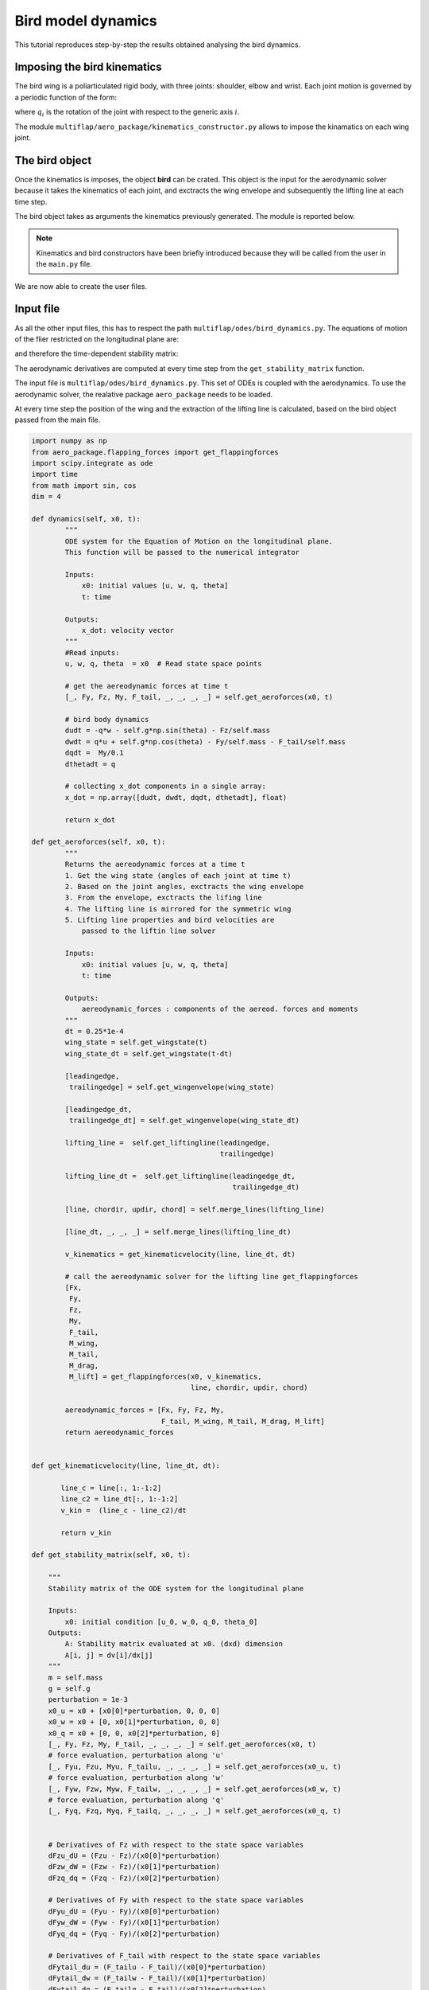 Bird model dynamics
===================

This tutorial reproduces step-by-step the results obtained analysing the bird dynamics.  

Imposing the bird kinematics
****************************

The bird wing is a poliarticulated rigid body, with three joints: shoulder, elbow and wrist. Each joint motion is governed by a periodic function of the form:

.. math::
   :label: joint_kinematics

   q_i(t) = q_{0,i} + A_i \sin\left(\omega t + \phi_{0,i}\right)
  
where :math:`q_{i}` is the rotation of the joint with respect to the generic axis :math:`i`.

The module ``multiflap/aero_package/kinematics_constructor.py`` allows to impose the kinamatics on each wing joint.


.. toggle-header::
    :header: ``kinematics_constructor.py`` **Show code**

            .. code-block:: python

                import numpy as np
                import math as m

                frequency  = 4
                omega = frequency*2*np.pi

                class Joint:
                    omega = frequency*2*np.pi

                    def __init__(self, offset=None, amplitude=None, phase=None):
                        self.offset = offset
                        self.amplitude = amplitude
                        self.phase = phase

                    def motion_joint(self, t):

                        motion = self.offset + self.amplitude*np.sin(omega*t + self.phase)
                        return motion

                class Shoulder():
                    def __init__(self, axis_x=None, axis_y=None, axis_z=None):
                        self.axis_x  = Joint()
                        self.axis_y  = Joint()
                        self.axis_z  = Joint()
                        if isinstance(axis_x, Joint):
                            self.axis_x = axis_x
                        if isinstance(axis_y, Joint):
                            self.axis_y = axis_y
                        if isinstance(axis_z, Joint):
                            self.axis_z = axis_z

                class Elbow():
                    def __init__(self, axis_x=None, axis_y=None):
                        self.axis_x  = Joint()
                        self.axis_y  = Joint()
                        if isinstance(axis_x, Joint):
                            self.axis_x = axis_x
                        if isinstance(axis_y, Joint):
                            self.axis_y = axis_y

                class Wrist():
                    def __init__(self, axis_y=None, axis_z=None):
                        self.axis_y  = Joint()
                        self.axis_z  = Joint()
                        if isinstance(axis_y, Joint):
                            self.axis_y = axis_y
                        if isinstance(axis_z, Joint):
                            self.axis_z = axis_z

The bird object
***************

Once the kinematics is imposes, the object **bird** can be crated. This object is the input for the aerodynamic solver because it takes the kinematics of each joint, and exctracts the wing envelope and subsequently the lifting line at each time step.

The bird object takes as arguments the kinematics previously generated. The module is reported below.

.. toggle-header::
    :header: ``bird_model.py`` **Show code**

            .. code-block:: python


                import numpy as np
                from .kinematics_constructor import Joint, Shoulder, Elbow, Wrist
                from .line_functions import smooth_line, smooth_quarterline, quarterchord_naive, improveline_iteration
                from .RotationMatrix import RotationMatrix
                from .CompMatrix import CompMatrix
                from .Plumes import plumes
                from collections import namedtuple
                from odes.bird_dynamics import dynamics, get_aeroforces, get_stability_matrix


                class BirdModel:

                    def __init__(self, shoulder=None, elbow=None, wrist=None):

                        #Parameters:
                        self.dimensions = 4
                        self.g = 9.81
                        self.mass = 1.2
                        self.frequency = 4
                        self.wingframe_position = np.array([0, -0.0, -0.05])
                        self.wingframe_position_tail = np.array([0, -0., .3])
                        self.tail_length = 0.25
                        self.tail_chord = 0.15
                        self.tail_opening = 0.
                        self.shoulder = Shoulder()
                        self.wrist = Wrist()
                        self.elbow = Elbow()

                        if isinstance(shoulder, Shoulder):
                            self.shoulder = shoulder
                        if isinstance(wrist, Wrist):
                            self.wrist = wrist
                        if isinstance(elbow, Elbow):
                            self.elbow = elbow


                    def get_wingstate(self, t):

                        state_shoulder_x = self.shoulder.axis_x.motion_joint(t)
                        state_shoulder_y = self.shoulder.axis_y.motion_joint(t)
                        state_shoulder_z = self.shoulder.axis_z.motion_joint(t)
                        # Elbow motion
                        state_elbow_x = self.elbow.axis_x.motion_joint(t)
                        state_elbow_y = self.elbow.axis_y.motion_joint(t)
                        # Wrist motion
                        state_wrist_y = self.wrist.axis_y.motion_joint(t)
                        state_wrist_z = self.wrist.axis_z.motion_joint(t)

                        wing_state = [state_shoulder_x, state_shoulder_z, state_shoulder_y, state_elbow_y, state_elbow_x, state_wrist_y, state_wrist_z]
                        #return ws
                        return wing_state

                    def get_wingenvelope(self, wing_state):
                        shoulder_x, shoulder_z, shoulder_y, elbow_y, elbow_x, wrist_y, wrist_z = wing_state
                        [plumesrot, plumesvec] = plumes()
                        dim_plumesrot0 = np.size(plumesrot[0])
                        """
                        Assignment of the dimensions of the skeleton and the frame position
                        """

                        # Versor along y axis
                        ey = [0, 1, 0]

                        # Lenght of the first part of the wing skeleton
                        l1 = .134

                        # Lenght of the second part of the wing skeleton
                        l2 = .162

                        # Lenght of the second third of the wing skeleton (l3 is used to connect l1 and l2)
                        l4 = .084

                        # Origin of the reference frame
                        origin = [0, 0, 0]

                        # Respective position of the end of the three parts of the skeleton
                        end1 = np.array([l1, 0, 0])
                        end2 = np.array([l2, 0, 0])
                        end4 = np.array([l4, 0, 0])

                        vec30 = np.array(end1) + np.array(end2) - np.array(origin) # Probably unused

                        """
                        Assignment of the points over the three parts of the skeleton, arm, forearm, hand respoectively
                        """
                        # Number of points over the arm
                        npoints_arm = 1

                        # Number of points over the forearm
                        npoints_forearm = 1

                        # Number of points over the hand
                        npoints_hand = 2

                        # Total number of point
                        nslice = npoints_arm + npoints_forearm + npoints_hand

                        # Distances from point to point for each part of the skeleton
                        delta_arm = l1/npoints_arm
                        delta_forearm = l2/npoints_forearm
                        delta_hand = l4/(npoints_hand-1)


                        # Routine for the xslice vector (values checked with Matlab code). Maybe write a function!
                        xslice = np.zeros(nslice)
                        for i in range(npoints_arm):
                            xslice[i] = 0 + (i*delta_arm)
                        for i in range(npoints_forearm):
                            xslice[i + npoints_arm] = l1 + (i*delta_forearm)
                        for i in range(npoints_hand):
                            xslice[i + npoints_arm + npoints_forearm] = l1 + l2 + (i*delta_hand)

                        # Index of feathers starting point (ask it for a more clear comment). CHECKED!
                        index = np.zeros(7)
                        index[0] = np.size(xslice)
                        index[1] = np.nonzero(xslice>=l1+l2+l4/2)[0][0]
                        index[2] = np.nonzero(xslice>=l1+l2)[0][0]
                        index[3] = np.nonzero(xslice>=l1+l2/2)[0][0]
                        index[4] = np.nonzero(xslice>=l1)[0][0]
                        index[5] = np.nonzero(xslice>=l1/2)[0][0]
                        index[6] = 1
                        number_ellipses = 2
                        s = np.linspace(0,2*np.pi,number_ellipses + 1) 
                        s = s[0:number_ellipses]
                        skz = .01
                        sky = .01
                        z = skz*np.cos(s)
                        y = sky*np.sin(s)
                        points = np.zeros((3 , nslice*number_ellipses))

                        w1 = np.zeros(nslice*number_ellipses)
                        w2a = np.zeros(nslice*number_ellipses)
                        w2b = np.zeros(nslice*number_ellipses)
                        w3 = np.zeros(nslice*number_ellipses)
                        w4 = np.zeros(nslice*number_ellipses)
                        for j in range(nslice):
                            if xslice[j] < l1:
                                for k in range(number_ellipses):
                                    points[:,(j)*number_ellipses+k] = [xslice[j], y[k], z[k]]

                                facb = (z/skz + 1)/2
                                lrefcd = min(l1,l2)

                                if xslice[j] < l1-lrefcd/2:
                                    faccd1 = 1
                                else:
                                    faccd1 = 0.5*(1-np.sin(np.pi*(xslice[j]-l1)/lrefcd))

                                faccd2 = 1-faccd1
                                fac2a = 1
                                fac2b = 0
                                w1[j*number_ellipses:(j+1)*number_ellipses] = facb*faccd1
                                w2a[j*number_ellipses:(j+1)*number_ellipses] = facb*faccd2*fac2a
                                w2b[j*number_ellipses:(j+1)*number_ellipses] = facb*faccd2*fac2b
                                w3[j*number_ellipses:(j+1)*number_ellipses] = (1-facb)
                                w4[j*number_ellipses:(j+1)*number_ellipses] = 0

                            elif xslice[j] < l1 + l2:
                                for k in range(number_ellipses):
                                    points[:,(j)*number_ellipses+k] = [xslice[j], y[k], z[k]]

                                facb = (z/skz + 1)/2
                                lrefcd = min(l1,l2)
                                if xslice[j] < l1+lrefcd/2:
                                    faccd2 = 0.5*(1+np.sin(np.pi*(xslice[j]-l1)/lrefcd))
                                else:
                                    faccd2 = 1

                                faccd1 = 1-faccd2
                                fac2b = (xslice[j]-l1)/l2
                                fac2a = 1-fac2b
                                lrefpg = min(l2,l4)

                                if xslice[j] < l1+l2-lrefpg/2:
                                    facpg2 = 1
                                else:
                                    facpg2 = 0.5*(1-np.sin(np.pi*(xslice[j]-(l1+l2))/lrefpg))

                                facpg4 = 1-facpg2

                                w1[j*number_ellipses:(j+1)*number_ellipses] = facb*faccd1*facpg2
                                w2a[j*number_ellipses:(j+1)*number_ellipses] = facb*faccd2*fac2a*facpg2
                                w2b[j*number_ellipses:(j+1)*number_ellipses] = facb*faccd2*fac2b*facpg2
                                w3[j*number_ellipses:(j+1)*number_ellipses] = (1-facb)*facpg2
                                w4[j*number_ellipses:(j+1)*number_ellipses] = facpg4
                            else:
                                for k in range(number_ellipses):
                                    points[:,(j)*number_ellipses+k] = [xslice[j], y[k], z[k]]

                                facb = (z/skz + 1)/2
                                fac2a = 0
                                fac2b = 1
                                lrefpg = min(l2,l4)

                                if xslice[j] < l1+l2+lrefpg/2:
                                    facpg4 = 0.5*(1+np.sin(np.pi*(xslice[j]-(l1+l2))/lrefpg))
                                else:
                                    facpg4 = 1

                                facpg2 = 1-facpg4

                                w1[j*number_ellipses:(j+1)*number_ellipses] = 0
                                w2a[j*number_ellipses:(j+1)*number_ellipses] = facb*facpg2*fac2a
                                w2b[j*number_ellipses:(j+1)*number_ellipses] = facb*facpg2*fac2b
                                w3[j*number_ellipses:(j+1)*number_ellipses] = (1-facb)*facpg2
                                w4[j*number_ellipses:(j+1)*number_ellipses] = facpg4



                        npts = nslice*number_ellipses

                        pts = points

                        """
                        Rotation routine for the three parts of the skeleton (shoulder, elbow, hand)
                        """
                        rot1X = RotationMatrix(shoulder_x,'x')
                        rot1Z = RotationMatrix(shoulder_z,'z')
                        rot1Y = RotationMatrix(shoulder_y,'y')
                        rot1 = np.array(rot1X).dot(np.array(rot1Z)).dot(np.array(rot1Y))
                        ey1 = np.array(rot1).dot(np.array(ey))

                        rot2relY = RotationMatrix(elbow_y,'y')
                        rot2relX = RotationMatrix(elbow_x,'x')
                        rot2b = np.array(rot1).dot(np.array(rot2relY)).dot(np.array(rot2relX))
                        rot2a = np.array(rot1).dot(np.array(rot2relY))

                        rot4relY = RotationMatrix(wrist_y,'y')
                        rot4relZ = RotationMatrix(wrist_z,'z')
                        rot4 = np.array(rot2b).dot(np.array(rot4relY)).dot(np.array(rot4relZ))


                        """
                        Evaluation of the bones position
                        """
                        endd1 = np.array(rot1).dot(np.array(end1))
                        endd2 = np.array(rot2a).dot(np.array(end2))+np.array(endd1)
                        endd4 = np.array(rot4).dot(np.array(end4))+np.array(endd2)
                        vec3 = np.array(endd2)-np.array(origin)

                        ex3 = vec3/np.linalg.norm(vec3)
                        ey3 = ey1
                        ez3 = np.array([ex3[1]*ey3[2]-ex3[2]*ey3[1], ex3[2]*ey3[0]-ex3[0]*ey3[2], ex3[0]*ey3[1]-ex3[1]*ey3[0]])
                        rot3 = np.array([ex3,ey3,ez3])
                        rot3 = rot3.transpose()
                        kx = np.linalg.norm(vec3)/np.linalg.norm(vec30)
                        comp3 = CompMatrix(kx,'x')


                        """
                        Routine to find skin points
                        """

                        for j in range(npts):
                            pt = np.array(points[:,j])
                            pt1 = rot1.dot(pt)
                            pt2a = rot2a.dot((pt-end1)) + endd1
                            pt2b = rot2b.dot((pt-end1)) + endd1
                            pt3 = rot3.dot(comp3).dot(pt)
                            pt4 = rot4.dot((pt-(end1+end2))) + endd2

                            pts[:,j] = pt1*w1[j] + pt2a*w2a[j] + pt2b*w2b[j] + pt3*w3[j] + pt4*w4[j]

                        """
                        Routine to find main feathers
                        """
                        vecpss = np.zeros((3,dim_plumesrot0))
                        startp = np.zeros((3,np.size(plumesrot[0])))

                        for i in range(np.size(plumesrot[0])):
                            if i == 0:
                                prerot = rot4
                            elif i == 1:
                                prerot = rot4.dot(RotationMatrix(wrist_z/4,'x'))
                            elif i == 2:
                                prerot = rot2b.dot(RotationMatrix(wrist_y/2,'y')).dot(RotationMatrix(-wrist_z/2,'x'))
                            elif i == 3:
                                prerot = rot2a.dot(RotationMatrix(elbow_x/2,'x')).dot(RotationMatrix(wrist_y/2,'y')).dot(RotationMatrix(-wrist_z/4,'x'))
                            elif i == 4:
                                prerot = rot1.dot(RotationMatrix(elbow_y/2,'y'))
                            elif i == 5:
                                prerot = rot1.dot(RotationMatrix(elbow_y/4,'y'))
                            elif i == 6:
                                prerot = rot1

                            rY = RotationMatrix(plumesrot[0,i],'y')
                            rX = RotationMatrix(plumesrot[1,i],'x')
                            rot = prerot.dot(rY).dot(rX)
                            vecpss[:,i] = np.dot(rot,plumesvec[:,i])
                            element = index[i]
                            column = int((index[i]-1)*(number_ellipses))
                            startp[0,i] = pts[0][column]
                            startp[1,i] = pts[1][column]
                            startp[2,i] = pts[2][column]

                        """
                        Interpolation Routine
                        """
                        main1 = ((xslice[xslice >= l1+l2+l4/2]-(l1+l2+l4/2))/(l4/2))
                        main1 = main1[:,np.newaxis].T
                        main2 = ((xslice[(xslice >= l1+l2) & (xslice < l1+l2+l4/2)]-(l1+l2))/(l4/2))
                        main2 = main2[:,np.newaxis].T
                        abras1 = ((xslice[(xslice >=l1+l2/2) & (xslice <l1+l2)]-(l1+l2/2))/(l2/2))
                        abras1 = abras1[:,np.newaxis].T
                        abras2 = ((xslice[(xslice >=l1) & (xslice <l1+l2/2)]-(l1))/(l2/2))
                        abras2 = abras2[:,np.newaxis].T
                        bras1 = ((xslice[(xslice >=l1/2) & (xslice <l1)]-(l1/2))/(l1/2))
                        bras1 = bras1[:,np.newaxis].T
                        bras2 = (xslice[xslice <l1/2]/(l1/2))
                        bras2 = bras2[:,np.newaxis].T

                        """
                        Feathers Routine
                        """
                        pm1 = vecpss[:,0][:,np.newaxis].dot(main1)+vecpss[:,1][:,np.newaxis].dot(1-main1)
                        pm2 = vecpss[:,1][:,np.newaxis].dot(main2)+vecpss[:,2][:,np.newaxis].dot(1-main2)
                        pa1 = vecpss[:,2][:,np.newaxis].dot(abras1)+vecpss[:,3][:,np.newaxis].dot(1-abras1)
                        pa2 = vecpss[:,3][:,np.newaxis].dot(abras2)+vecpss[:,4][:,np.newaxis].dot(1-abras2)
                        pb1 = vecpss[:,4][:,np.newaxis].dot(bras1)+vecpss[:,5][:,np.newaxis].dot(1-bras1)
                        pb2 = vecpss[:,5][:,np.newaxis].dot(bras2)+vecpss[:,6][:,np.newaxis].dot(1-bras2)

                        """
                        Store the feathers in a single vector following the structure:

                                [pb2(0,0),..,pb2(0,n),pb1(0,0),..,pb1(0,n),pa2(0,0),..,pa2(0,k),pa1(0,0),..,pa1(0,k),pm2(0,0),..,pm2(0,j),pm1(0,0),..,pm1(0,j)]
                        vecps = [pb2(1,0),..,pb2(1,n),pb1(1,0),..,pb1(1,n),pa2(1,0),..,pa2(1,k),pa1(1,0),..,pa1(1,k),pm2(1,0),..,pm2(1,j),pm1(1,0),..,pm1(1,j)]
                                [pb2(2,0),..,pb2(2,n),pb1(2,0),..,pb1(2,n),pa2(2,0),..,pa2(2,k),pa1(2,0),..,pa1(2,k),pm2(2,0),..,pm2(2,j),pm1(2,0),..,pm1(2,j)]

                        Matrix concatenation
                        """
                        vecps = np.c_[pb2, pb1, pa2, pa1, pm2, pm1]


                        trailingedge = np.zeros((3,nslice))

                        xpt = np.zeros(3)
                        ypt = np.zeros(3)
                        zpt = np.zeros(3)

                        for j in range(nslice):
                            xpt = np.array([pts[0,(j)*number_ellipses], pts[0,j*number_ellipses+1], pts[0,(j)*number_ellipses]])
                            ypt = np.array([pts[1,(j)*number_ellipses], pts[1,j*number_ellipses+1], pts[1,(j)*number_ellipses]])
                            zpt = np.array([pts[2,(j)*number_ellipses], pts[2,j*number_ellipses+1], pts[2,(j)*number_ellipses]])

                            vecp = np.array(vecps[:,j])

                            trailingedge[0,j] = xpt[0]+vecp[0]
                            trailingedge[1,j] = ypt[0]+vecp[1]
                            trailingedge[2,j] = zpt[0]+vecp[2]

                        leadingedge = np.c_[pts[:,int(number_ellipses/2)::int(number_ellipses)],trailingedge[:,-1]]
                        return leadingedge, trailingedge
                    def get_liftingline(self, leadingedge, trailingedge):
                        """
                        === Call of wing_envelope function. Given the kinematics, the wing shape is found ===
                        """

                        nlete = 16

                        leadingedge = smooth_line(leadingedge, nlete)
                        trailingedge = smooth_line(trailingedge, nlete)

                        [line, chord_leadingedge, chord_trailingedge] = quarterchord_naive(leadingedge, trailingedge)

                        """"
                        ============= PLOT ROUTINE =============
                        Here in the original code there is a function that prints out on the screen wing plots.
                        It is now omitted, and there will be implemented later in a second time
                        ========================================
                        """

                        tol = 0.1
                        nmax = 10
                        a = tol + 1
                        chg = tol + 1
                        it = 1

                        while a > tol and it < nmax:
                            [line, chord_leadingedge, chord_trailingedge, a] = improveline_iteration(line,chord_leadingedge,
                                                                            chord_trailingedge,leadingedge,trailingedge,it)

                            chg = np.c_[chg, a]

                            it = it + 1

                        [lifting_line, chord_leadingedge, chord_trailingedge] = smooth_quarterline(line, chord_leadingedge, chord_trailingedge)

                        """
                        Output lifting_line, chord_leadingedge, chord_trailingedge CHECKED
                        """
                        line_dummy = np.copy(lifting_line)
                        nl = np.size(line[0])
                        chord_direction = np.zeros((3,nl))
                        updir = np.zeros((3,nl))
                        chord = np.zeros((nl))

                    # =============================================================================
                    #     Evaluating the chord and its direction
                    #     For every slice, it's calculated the distance btw Lead. edge and Trail.
                    #     edge (chord_distance), and then the modulus, so that the versor is
                    #     identified.
                    # =============================================================================

                        for i in range(nl):

                            chord_distance = (chord_trailingedge[:,i] - chord_leadingedge[:,i]) + 1e-20
                            chord[i] = np.linalg.norm(chord_distance)
                            #chord = chord[:,np.newaxis]
                            chord_direction[:,i] = chord_distance/chord[i]

                            if i == 0:
                                linevec = line[:,1] - line[:,0]
                            elif i == (nl - 1):
                                linevec = line[:,-1] - line[:,-2]
                            else:
                                linevec = line[:,i+1] - line[:,i-1]

                            linevec = linevec/np.linalg.norm(linevec)
                            updir[:,i] = np.cross(chord_direction[:,i], linevec)  # Different value in the last iteration

                        updir_dummy = np.copy(updir)
                        chord_direction_dummy = np.copy(chord_direction)
                        chord_dummy = np.copy(chord)
                        # Left Wing

                        line_left = np.fliplr(line_dummy)
                        up_direction_left = np.fliplr(updir_dummy)
                        chord_direction_left = np.fliplr(chord_direction_dummy)
                        chord_left = chord_dummy[::-1]

                        line_left[0,:] = np.negative(line_left[0,:])
                        chord_direction_left[0,:] = np.negative(chord_direction_left[0,:])
                        up_direction_left[0,:] = np.negative(up_direction_left[0,:])

                        sumvector = np.zeros((1,nl))
                        for i in range(nl):
                            if i < nl-1:
                                sumvector[0,i] = np.sum((lifting_line[:,i+1] - lifting_line[:,i])**2)
                            else:
                                sumvector[0,i] = np.sum((lifting_line[:,-1] - lifting_line[:, -2])**2)


                        dx = np.mean(np.sqrt(sumvector))

                        return lifting_line, updir, chord_direction, chord, line_left, up_direction_left, chord_direction_left, chord_left, dx



                    def merge_lines(self, line_package):
                        line_r,updir_r,chordir_r,chord_r,line_l,updir_l,chordir_l,chord_l, dx = line_package
                        x_ep = 0.05
                        nmid = int(np.ceil(2*x_ep/dx))
                        line_r[0,:] = line_r[0,:] + x_ep
                        line_l[0,:] = line_l[0,:] - x_ep

                        xmid = np.linspace(line_l[0,-1],line_r[0,0],nmid)
                        length_xmid = np.size(xmid)
                        line_mid = np.array([xmid, line_r[1,0]*np.ones(np.size(xmid)), line_r[2,0]*np.ones(np.size(xmid))])
                        chordir_mid = np.array([chordir_r[:,0] for i in range(np.size(xmid))]).T
                        updir_mid = np.array([updir_r[:,0] for i in range(np.size(xmid))]).T
                        chord_mid = np.zeros(length_xmid)
                        chord_mid[:] = chord_r[0]*np.ones(length_xmid)

                        line = np.c_[line_l,line_mid[:,1:-1],line_r]
                        chordir = np.c_[chordir_l, chordir_mid[:,1:-1], chordir_r]
                        updir = np.c_[updir_l, updir_mid[:,1:-1], updir_r]
                        chord = np.concatenate([chord_l, chord_mid[1:-1]/1e4, chord_r])
                        return line, chordir, updir, chord

                    # calling methods of BirdModel that are defined in other files
                    get_aeroforces = get_aeroforces
                    dynamics = dynamics
                    get_stability_matrix = get_stability_matrix


.. Note::
   Kinematics and bird constructors have been briefly introduced because they will be called from the user in the ``main.py`` file.

We are now able to create the user files.

Input file
**********

As all the other input files, this has to respect the path ``multiflap/odes/bird_dynamics.py``. The equations of motion of the flier restricted on the longitudinal plane are:

.. math::
   :label: bird_odes

   \dot{u} &= -qw - g\sin \theta + \frac{1}{m_b}{F_{x'}(\mathbf{x}(t),  t)}\\ 
   \dot{w} &= qu + g\cos \theta +\frac{1}{m_b} F_{z'}(\mathbf{x}(t),  t)\\
   \dot{q} &=\frac{1}{I_{yy}}M_{y'}(\mathbf{x}(t),  t)\\
   \dot{\theta} &= q

and therefore the time-dependent stability matrix:

.. math::
   :label: stability_matrix_bird


   \mathbb{A}(\mathbf{x}(t), t) = 
   \begin{pmatrix}
   \frac{1}{m}\frac{\partial{F_{x'}}}{\partial{u}}  & \frac{1}{m}\frac{\partial{F_{x'}}}{\partial{w}} - q& - w + \frac{1}{m}\frac{\partial{F_{x'}}}{\partial{q}}& -g\cos{\theta} + \frac{1}{m}\frac{\partial{F_{x'}}}{\partial{\theta}}\\
   q + \frac{1}{m}\frac{\partial{F_{z'}}}{\partial{u}}  & \frac{1}{m}\frac{\partial{F_{z'}}}{\partial{w}}&  u + \frac{1}{m}\frac{\partial{F_{z'}}}{\partial{q}} & g\sin{\theta} + \frac{1}{m}\frac{\partial{F_{z'}}}{\partial{\theta}}\\
   \frac{1}{I_{yy}}\frac{\partial{M_{y'}}}{\partial{u}}  & \frac{1}{I_{yy}}\frac{\partial{M_{y'}}}{\partial{w}}& \frac{1}{I_{yy}}\frac{\partial{M_{y'}}}{\partial{q}}  & \frac{1}{I_{yy}}\frac{\partial{M_{y'}}}{\partial{\theta}}\\
   0 & 0 &1 & 0 \\
   \end{pmatrix}

The aerodynamic derivatives are computed at every time step from the ``get_stability_matrix`` function.

The input file is ``multiflap/odes/bird_dynamics.py``. This set of ODEs is coupled with the aerodynamics. To use the aerodynamic solver, the realative package ``aero_package`` needs to be loaded.

At every time step the position of the wing and the extraction of the lifting line is calculated, based on the bird object passed from the main file.


.. code-block:: python

        import numpy as np
        from aero_package.flapping_forces import get_flappingforces
        import scipy.integrate as ode
        import time
        from math import sin, cos
        dim = 4
        
        def dynamics(self, x0, t):
                """
                ODE system for the Equation of Motion on the longitudinal plane.
                This function will be passed to the numerical integrator

                Inputs:
                    x0: initial values [u, w, q, theta]
                    t: time

                Outputs:
                    x_dot: velocity vector
                """
                #Read inputs:
                u, w, q, theta  = x0  # Read state space points

                # get the aereodynamic forces at time t
                [_, Fy, Fz, My, F_tail, _, _, _, _] = self.get_aeroforces(x0, t)

                # bird body dynamics
                dudt = -q*w - self.g*np.sin(theta) - Fz/self.mass
                dwdt = q*u + self.g*np.cos(theta) - Fy/self.mass - F_tail/self.mass
                dqdt =  My/0.1
                dthetadt = q

                # collecting x_dot components in a single array:
                x_dot = np.array([dudt, dwdt, dqdt, dthetadt], float)

                return x_dot

        def get_aeroforces(self, x0, t):
                """
                Returns the aereodynamic forces at a time t
                1. Get the wing state (angles of each joint at time t)
                2. Based on the joint angles, exctracts the wing envelope
                3. From the envelope, exctracts the lifing line
                4. The lifting line is mirrored for the symmetric wing
                5. Lifting line properties and bird velocities are
                    passed to the liftin line solver

                Inputs:
                    x0: initial values [u, w, q, theta]
                    t: time

                Outputs:
                    aereodynamic_forces : components of the aereod. forces and moments
                """
                dt = 0.25*1e-4
                wing_state = self.get_wingstate(t)
                wing_state_dt = self.get_wingstate(t-dt)

                [leadingedge,
                 trailingedge] = self.get_wingenvelope(wing_state)

                [leadingedge_dt,
                 trailingedge_dt] = self.get_wingenvelope(wing_state_dt)

                lifting_line =  self.get_liftingline(leadingedge,
                                                     trailingedge)

                lifting_line_dt =  self.get_liftingline(leadingedge_dt,
                                                        trailingedge_dt)

                [line, chordir, updir, chord] = self.merge_lines(lifting_line)

                [line_dt, _, _, _] = self.merge_lines(lifting_line_dt)

                v_kinematics = get_kinematicvelocity(line, line_dt, dt)

                # call the aereodynamic solver for the lifting line get_flappingforces
                [Fx,
                 Fy,
                 Fz,
                 My,
                 F_tail,
                 M_wing,
                 M_tail,
                 M_drag,
                 M_lift] = get_flappingforces(x0, v_kinematics,
                                              line, chordir, updir, chord)

                aereodynamic_forces = [Fx, Fy, Fz, My,
                                       F_tail, M_wing, M_tail, M_drag, M_lift]
                return aereodynamic_forces


        def get_kinematicvelocity(line, line_dt, dt):

               line_c = line[:, 1:-1:2]
               line_c2 = line_dt[:, 1:-1:2]
               v_kin =  (line_c - line_c2)/dt

               return v_kin

        def get_stability_matrix(self, x0, t):

            """
            Stability matrix of the ODE system for the longitudinal plane

            Inputs:
                x0: initial condition [u_0, w_0, q_0, theta_0]
            Outputs:
                A: Stability matrix evaluated at x0. (dxd) dimension
                A[i, j] = dv[i]/dx[j]
            """
            m = self.mass
            g = self.g
            perturbation = 1e-3
            x0_u = x0 + [x0[0]*perturbation, 0, 0, 0]
            x0_w = x0 + [0, x0[1]*perturbation, 0, 0]
            x0_q = x0 + [0, 0, x0[2]*perturbation, 0]
            [_, Fy, Fz, My, F_tail, _, _, _, _] = self.get_aeroforces(x0, t)
            # force evaluation, perturbation along 'u'
            [_, Fyu, Fzu, Myu, F_tailu, _, _, _, _] = self.get_aeroforces(x0_u, t)
            # force evaluation, perturbation along 'w'
            [_, Fyw, Fzw, Myw, F_tailw, _, _, _, _] = self.get_aeroforces(x0_w, t)
            # force evaluation, perturbation along 'q'
            [_, Fyq, Fzq, Myq, F_tailq, _, _, _, _] = self.get_aeroforces(x0_q, t)


            # Derivatives of Fz with respect to the state space variables
            dFzu_dU = (Fzu - Fz)/(x0[0]*perturbation)
            dFzw_dW = (Fzw - Fz)/(x0[1]*perturbation)
            dFzq_dq = (Fzq - Fz)/(x0[2]*perturbation)

            # Derivatives of Fy with respect to the state space variables
            dFyu_dU = (Fyu - Fy)/(x0[0]*perturbation)
            dFyw_dW = (Fyw - Fy)/(x0[1]*perturbation)
            dFyq_dq = (Fyq - Fy)/(x0[2]*perturbation)

            # Derivatives of F_tail with respect to the state space variables
            dFytail_du = (F_tailu - F_tail)/(x0[0]*perturbation)
            dFytail_dw = (F_tailw - F_tail)/(x0[1]*perturbation)
            dFytail_dq = (F_tailq - F_tail)/(x0[2]*perturbation)

            # Derivatives of My with respect to the state space variables
            dMy_du = (Myu - My)/(x0[0]*perturbation)
            dMy_dw = (Myw - My)/(x0[1]*perturbation)
            dMy_dq = (Myq - My)/(x0[2]*perturbation)
            u, w, q, theta = x0

            A = np.array([[-dFzu_dU/m, -q - dFzw_dW/m,
                           -w - dFzq_dq/m, -g*np.cos(theta)],
                          [q - dFyu_dU/m - dFytail_du/m, -dFyw_dW/m - dFytail_dw/m,
                           u - dFyq_dq/m - dFytail_dq/m, -g*np.sin(theta)],
                          [dMy_du/0.1, dMy_dw/0.1, dMy_dq/0.1, 0],
                          [0, 0, 1, 0]], float)
            return A

The main file
*************

The main is composed by the following parts:

1. Generate the kinematics object;
2. Build the **bird** object
3. Pass the bird object to the multiple-shooting solver
4. Solve the multiple-shooting problem

The main file is thus

.. code-block:: python

   
        import numpy as np
        from  ms_package.multiple_shooting import MultipleShooting
        from aero_package.bird_model import BirdModel
        from aero_package.kinematics_constructor import Shoulder, Elbow, Wrist, Joint
        import time
        from numpy.linalg import norm
        from numpy import inf
        from ms_package.lma_solver import Solver


        # generate bird kinematics by calling "kinematics_constructor" module
        bird_shoulder = Shoulder(axis_x=Joint(0.2,0.014,-np.pi/2),
                                 axis_y=Joint(-np.deg2rad(19),np.deg2rad(20),np.pi/2),
                                 axis_z=Joint(0,np.deg2rad(42),np.pi))
        bird_elbow = Elbow(axis_x=Joint(0.,np.pi/6,-np.pi/2),
                           axis_y=Joint(np.pi/6,np.pi/6,-np.pi/2))

        bird_wrist = Wrist(axis_y=Joint(-np.pi/6,np.pi/6,np.pi/2),
                           axis_z=Joint(0.,0.,0.))

        mybird = BirdModel(shoulder=bird_shoulder, elbow=bird_elbow, wrist=bird_wrist)

        # set initial guess for multiple-shooting scheme
        x0 = [18., 0.5, 0.1, 0.01]

        # generate multiple-shooting object
        ms_obj = MultipleShooting(x0, M = 2, period=0.25, t_steps=60, model = mybird)

        # call the LMA solver
        mysol = Solver(ms_obj = ms_obj).lma()

It is now possible to run the main file inside the ``multiflap`` directory::
  
   python3 main.py
